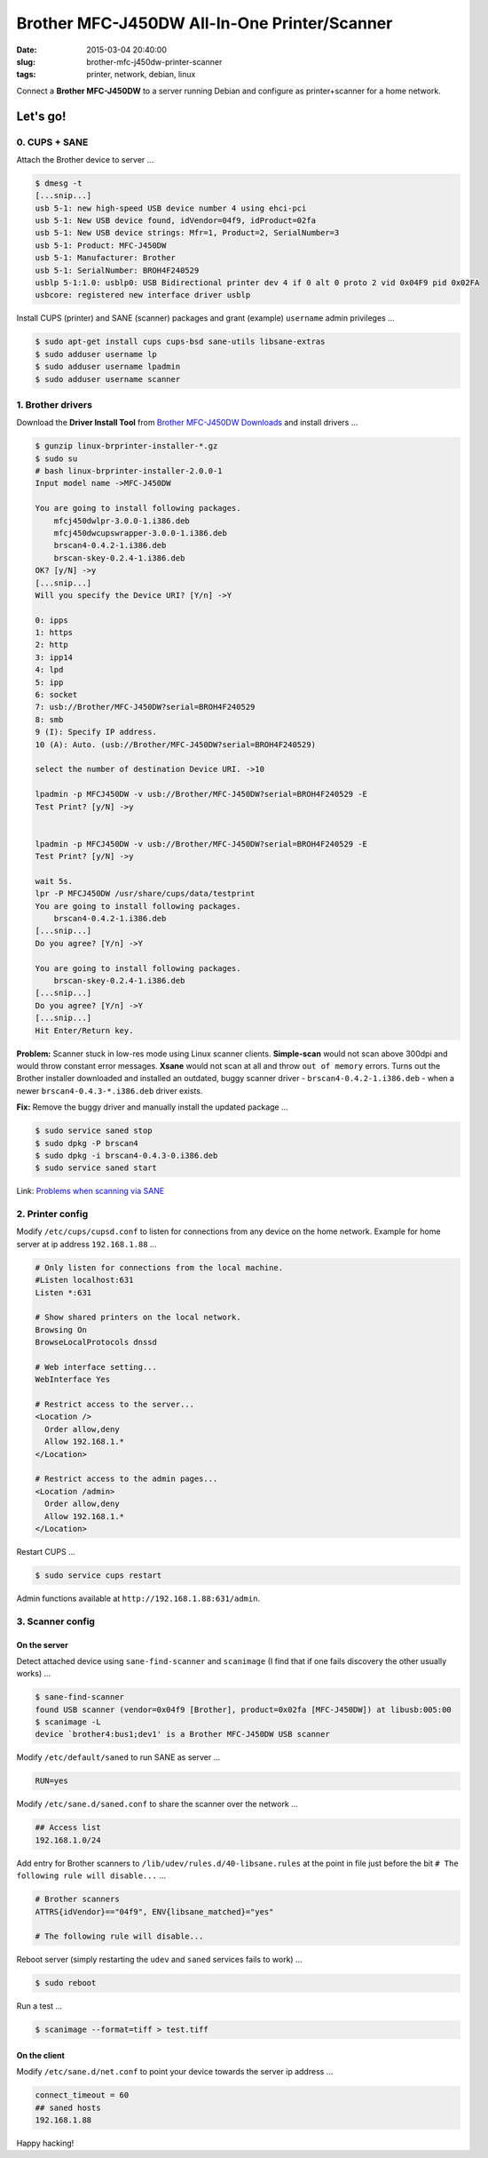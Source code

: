 =============================================
Brother MFC-J450DW All-In-One Printer/Scanner
=============================================

:date: 2015-03-04 20:40:00
:slug: brother-mfc-j450dw-printer-scanner
:tags: printer, network, debian, linux

Connect a **Brother MFC-J450DW** to a server running Debian and configure as printer+scanner for a home network.

Let's go!
=========
                                
0. CUPS + SANE
--------------

Attach the Brother device to server ...
 
.. code-block:: bash                                                                
                                                                                    
    $ dmesg -t                                                                      
    [...snip...]                                                                    
    usb 5-1: new high-speed USB device number 4 using ehci-pci                      
    usb 5-1: New USB device found, idVendor=04f9, idProduct=02fa                    
    usb 5-1: New USB device strings: Mfr=1, Product=2, SerialNumber=3               
    usb 5-1: Product: MFC-J450DW                                                    
    usb 5-1: Manufacturer: Brother                                                  
    usb 5-1: SerialNumber: BROH4F240529                                             
    usblp 5-1:1.0: usblp0: USB Bidirectional printer dev 4 if 0 alt 0 proto 2 vid 0x04F9 pid 0x02FA
    usbcore: registered new interface driver usblp                                  

Install CUPS (printer) and SANE (scanner) packages and grant (example) ``username`` admin privileges ...
                                                                                    
.. code-block:: bash                                                                
                                                                                    
    $ sudo apt-get install cups cups-bsd sane-utils libsane-extras                  
    $ sudo adduser username lp                                                      
    $ sudo adduser username lpadmin                                                 
    $ sudo adduser username scanner

1. Brother drivers
------------------

Download the **Driver Install Tool** from `Brother MFC-J450DW Downloads <http://support.brother.com/g/b/downloadtop.aspx?c=us&lang=en&prod=mfcj450dw_us>`_ and install drivers ...

.. code-block:: bash                                                                
                                                                                    
    $ gunzip linux-brprinter-installer-*.gz                                         
    $ sudo su                                                                       
    # bash linux-brprinter-installer-2.0.0-1                                        
    Input model name ->MFC-J450DW                                                   
                                                                                    
    You are going to install following packages.                                    
        mfcj450dwlpr-3.0.0-1.i386.deb                                               
        mfcj450dwcupswrapper-3.0.0-1.i386.deb                                       
        brscan4-0.4.2-1.i386.deb                                                    
        brscan-skey-0.2.4-1.i386.deb                                                
    OK? [y/N] ->y                                                               
    [...snip...]                                                                
    Will you specify the Device URI? [Y/n] ->Y                                  
                                                                                
    0: ipps                                                                     
    1: https                                                                    
    2: http                                                                     
    3: ipp14                                                                    
    4: lpd                                                                      
    5: ipp                                                                      
    6: socket                                                                   
    7: usb://Brother/MFC-J450DW?serial=BROH4F240529                             
    8: smb                                                                      
    9 (I): Specify IP address.                                                  
    10 (A): Auto. (usb://Brother/MFC-J450DW?serial=BROH4F240529)                
                                                                                
    select the number of destination Device URI. ->10

    lpadmin -p MFCJ450DW -v usb://Brother/MFC-J450DW?serial=BROH4F240529 -E     
    Test Print? [y/N] ->y                                                       
                                                                                
                                                                                
    lpadmin -p MFCJ450DW -v usb://Brother/MFC-J450DW?serial=BROH4F240529 -E     
    Test Print? [y/N] ->y                                                       
                                                                                
    wait 5s.                                                                    
    lpr -P MFCJ450DW /usr/share/cups/data/testprint                             
    You are going to install following packages.                                
        brscan4-0.4.2-1.i386.deb                                                
    [...snip...]                                                                
    Do you agree? [Y/n] ->Y                                                     
                                                                                
    You are going to install following packages.                                
        brscan-skey-0.2.4-1.i386.deb                                            
    [...snip...]                                                                
    Do you agree? [Y/n] ->Y                                                     
    [...snip...]                                                                
    Hit Enter/Return key.                                                       
                                                                                
**Problem:** Scanner stuck in low-res mode using Linux scanner clients. **Simple-scan** would not scan above 300dpi and would throw constant error messages. **Xsane** would not scan at all and throw ``out of memory`` errors. Turns out the Brother installer downloaded and installed an outdated, buggy scanner driver - ``brscan4-0.4.2-1.i386.deb`` - when a newer ``brscan4-0.4.3-*.i386.deb`` driver exists.

**Fix:** Remove the buggy driver and manually install the updated package ...

.. code-block:: bash                                                            
                                                                                
    $ sudo service saned stop                                                   
    $ sudo dpkg -P brscan4                                                      
    $ sudo dpkg -i brscan4-0.4.3-0.i386.deb                                     
    $ sudo service saned start                                                  
                                                                                
Link: `Problems when scanning via SANE <http://technik.blogs.nde.ag/2013/12/06/brother-dcp-j925dw-problems-when-scanning-via-sane/>`_

2. Printer config
-----------------
                                                                                
Modify ``/etc/cups/cupsd.conf`` to listen for connections from any device on the home network. Example for home server at ip address ``192.168.1.88`` ... 
                                                                                
.. code-block:: bash                                                            
                                                                                
    # Only listen for connections from the local machine.                       
    #Listen localhost:631                                                       
    Listen *:631                                                                
                                                                                
    # Show shared printers on the local network.                                
    Browsing On                                                                 
    BrowseLocalProtocols dnssd                                                  
                                                                                
    # Web interface setting...                                                  
    WebInterface Yes                                                            
                                                                                
    # Restrict access to the server...                                          
    <Location />                                                                
      Order allow,deny                                                          
      Allow 192.168.1.*                                                         
    </Location>                                                                 
                                                                                
    # Restrict access to the admin pages...                                     
    <Location /admin>                                                           
      Order allow,deny                                                          
      Allow 192.168.1.*                                                         
    </Location>                                                                 
                                                                                
Restart CUPS ...                                                          
                                                                                
.. code-block:: bash                                                            
                                                                                
    $ sudo service cups restart                                                 
                                                                                
Admin functions available at ``http://192.168.1.88:631/admin``.

3. Scanner config
-----------------

On the server
+++++++++++++
                                                                     
Detect attached device using ``sane-find-scanner`` and ``scanimage`` (I find that if one fails discovery the other usually works) ...                                                                    
                                                                                
.. code-block:: bash                                                            
                                                                                
    $ sane-find-scanner                                                         
    found USB scanner (vendor=0x04f9 [Brother], product=0x02fa [MFC-J450DW]) at libusb:005:00
    $ scanimage -L                                                              
    device `brother4:bus1;dev1' is a Brother MFC-J450DW USB scanner             
                                                                                
Modify ``/etc/default/saned`` to run SANE as server ...

.. code-block:: bash

    RUN=yes                                                                     
                                                                                
Modify ``/etc/sane.d/saned.conf`` to share the scanner over the network ...                              
                                                                                
.. code-block:: bash                                                            
                                                                                
    ## Access list                                                              
    192.168.1.0/24                                                              
                                                                                
Add entry for Brother scanners to ``/lib/udev/rules.d/40-libsane.rules`` at the point in file just before the bit ``# The following rule will disable...`` ...

.. code-block:: bash                                        
                                                                                
    # Brother scanners                                                          
    ATTRS{idVendor}=="04f9", ENV{libsane_matched}="yes"                         
                                                                                
    # The following rule will disable...                                        
                                                                                
Reboot server (simply restarting the ``udev`` and ``saned`` services fails to work) ...
                                                                                
.. code-block:: bash                                                            
                                                                                
    $ sudo reboot                                                               
                                                                                
Run a test ...                                                                         
                                                                                
.. code-block:: bash                                                            
                                                                                
    $ scanimage --format=tiff > test.tiff

On the client
+++++++++++++

Modify ``/etc/sane.d/net.conf`` to point your device towards the server ip address ...                                                    
                                                                                
.. code-block:: bash                                                            
                                                                                
    connect_timeout = 60                                                        
    ## saned hosts                                                              
    192.168.1.88                                                                
                                                                                
Happy hacking!
